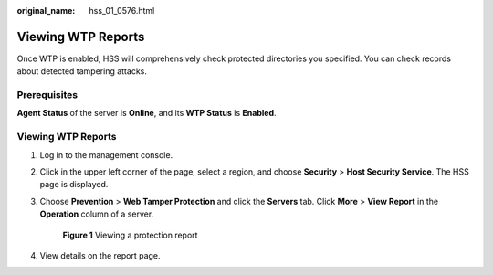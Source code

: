 :original_name: hss_01_0576.html

.. _hss_01_0576:

Viewing WTP Reports
===================

Once WTP is enabled, HSS will comprehensively check protected directories you specified. You can check records about detected tampering attacks.

Prerequisites
-------------

**Agent Status** of the server is **Online**, and its **WTP Status** is **Enabled**.


Viewing WTP Reports
-------------------

#. Log in to the management console.

#. Click |image1| in the upper left corner of the page, select a region, and choose **Security** > **Host Security Service**. The HSS page is displayed.

#. Choose **Prevention** > **Web Tamper Protection** and click the **Servers** tab. Click **More** > **View Report** in the **Operation** column of a server.


   .. figure:: /_static/images/en-us_image_0000001808223252.png
      :alt: **Figure 1** Viewing a protection report

      **Figure 1** Viewing a protection report

#. View details on the report page.

.. |image1| image:: /_static/images/en-us_image_0000001517477398.png
